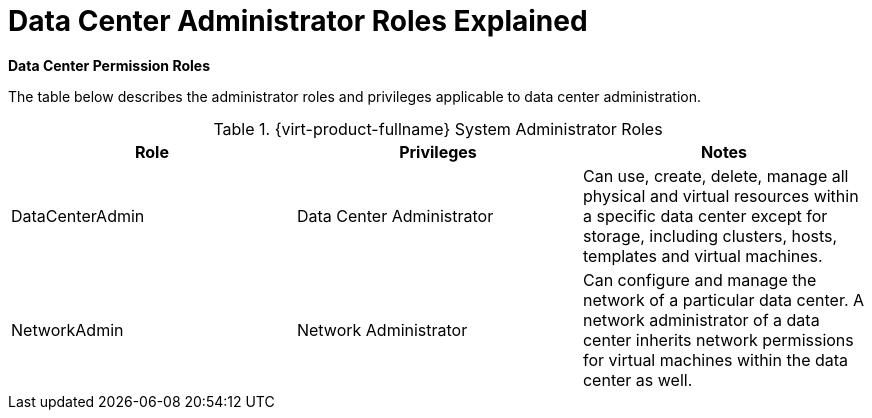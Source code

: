 :_content-type: REFERENCE
[id="Data_center_permissions_entities"]
= Data Center Administrator Roles Explained


*Data Center Permission Roles*

The table below describes the administrator roles and privileges applicable to data center administration.

[id="Data_Center_Administrator_Roles"]

.{virt-product-fullname} System Administrator Roles
[options="header"]
|===
|Role |Privileges |Notes
|DataCenterAdmin |Data Center Administrator |Can use, create, delete, manage all physical and virtual resources within a specific data center except for storage, including clusters, hosts, templates and virtual machines.
|NetworkAdmin |Network Administrator |Can configure and manage the network of a particular data center. A network administrator of a data center inherits network permissions for virtual machines within the data center as well.
|===

